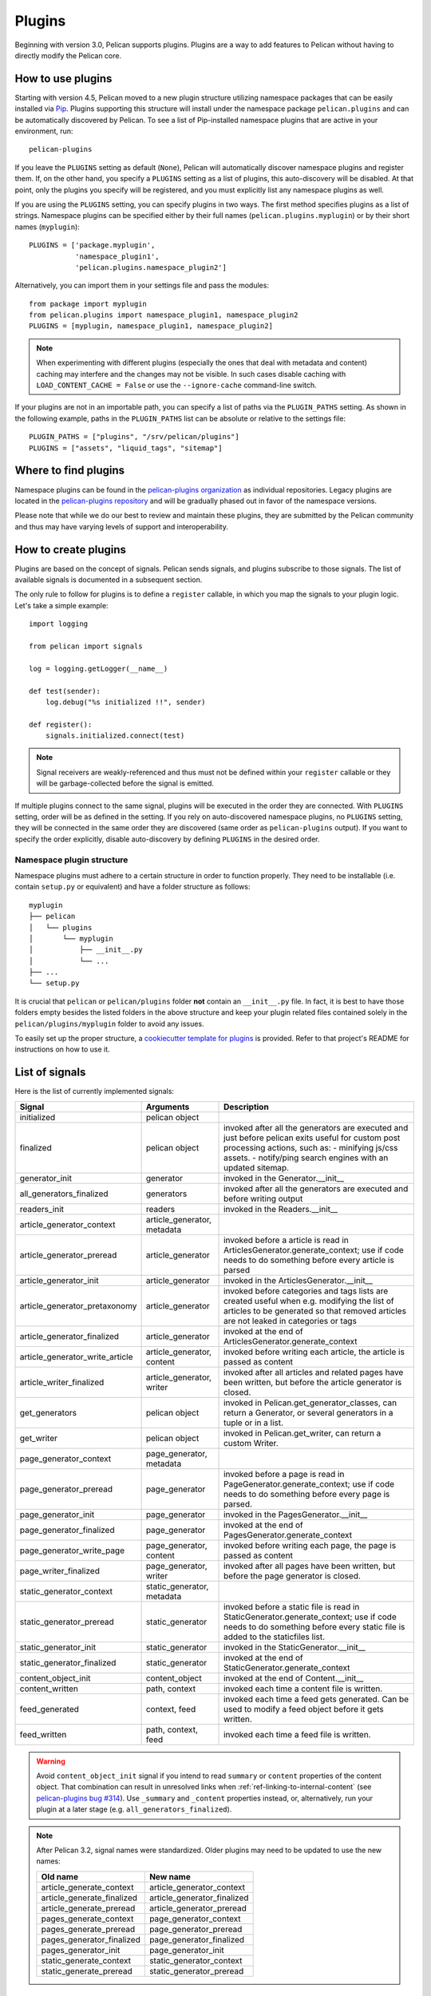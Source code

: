 .. _plugins:

Plugins
#######

Beginning with version 3.0, Pelican supports plugins. Plugins are a way to add
features to Pelican without having to directly modify the Pelican core.

How to use plugins
==================

Starting with version 4.5, Pelican moved to a new plugin structure utilizing
namespace packages that can be easily installed via Pip_. Plugins supporting
this structure will install under the namespace package ``pelican.plugins`` and
can be automatically discovered by Pelican. To see a list of Pip-installed
namespace plugins that are active in your environment, run::

    pelican-plugins

If you leave the ``PLUGINS`` setting as default (``None``), Pelican will
automatically discover namespace plugins and register them. If, on the other
hand, you specify a ``PLUGINS`` setting as a list of plugins, this
auto-discovery will be disabled. At that point, only the plugins you specify
will be registered, and you must explicitly list any namespace plugins as well.

If you are using the ``PLUGINS`` setting, you can specify plugins in two ways.
The first method specifies plugins as a list of strings. Namespace plugins can
be specified either by their full names (``pelican.plugins.myplugin``) or by
their short names (``myplugin``)::

    PLUGINS = ['package.myplugin',
               'namespace_plugin1',
               'pelican.plugins.namespace_plugin2']

Alternatively, you can import them in your settings file and pass the modules::

    from package import myplugin
    from pelican.plugins import namespace_plugin1, namespace_plugin2
    PLUGINS = [myplugin, namespace_plugin1, namespace_plugin2]

.. note::

   When experimenting with different plugins (especially the ones that deal
   with metadata and content) caching may interfere and the changes may not be
   visible. In such cases disable caching with ``LOAD_CONTENT_CACHE = False``
   or use the ``--ignore-cache`` command-line switch.

If your plugins are not in an importable path, you can specify a list of paths
via the ``PLUGIN_PATHS`` setting. As shown in the following example, paths in
the ``PLUGIN_PATHS`` list can be absolute or relative to the settings file::

    PLUGIN_PATHS = ["plugins", "/srv/pelican/plugins"]
    PLUGINS = ["assets", "liquid_tags", "sitemap"]

Where to find plugins
=====================
Namespace plugins can be found in the `pelican-plugins organization`_ as
individual repositories. Legacy plugins are located in the `pelican-plugins
repository`_ and will be gradually phased out in favor of the namespace
versions.

.. _pelican-plugins organization: https://github.com/pelican-plugins
.. _pelican-plugins repository: https://github.com/getpelican/pelican-plugins

Please note that while we do our best to review and maintain these plugins,
they are submitted by the Pelican community and thus may have varying levels of
support and interoperability.

How to create plugins
=====================

Plugins are based on the concept of signals. Pelican sends signals, and plugins
subscribe to those signals. The list of available signals is documented in a
subsequent section.

The only rule to follow for plugins is to define a ``register`` callable, in
which you map the signals to your plugin logic. Let's take a simple example::

    import logging

    from pelican import signals

    log = logging.getLogger(__name__)

    def test(sender):
        log.debug("%s initialized !!", sender)

    def register():
        signals.initialized.connect(test)

.. note::

    Signal receivers are weakly-referenced and thus must not be defined within
    your ``register`` callable or they will be garbage-collected before the
    signal is emitted.

If multiple plugins connect to the same signal, plugins will be executed in the
order they are connected. With ``PLUGINS`` setting, order will be as defined in
the setting. If you rely on auto-discovered namespace plugins, no ``PLUGINS``
setting, they will be connected in the same order they are discovered (same
order as ``pelican-plugins`` output). If you want to specify the order
explicitly, disable auto-discovery by defining ``PLUGINS`` in the desired order.

Namespace plugin structure
--------------------------

Namespace plugins must adhere to a certain structure in order to function
properly. They need to be installable (i.e. contain ``setup.py`` or equivalent)
and have a folder structure as follows::

    myplugin
    ├── pelican
    │   └── plugins
    │       └── myplugin
    │           ├── __init__.py
    │           └── ...
    ├── ...
    └── setup.py

It is crucial that ``pelican`` or ``pelican/plugins`` folder **not**
contain an ``__init__.py`` file. In fact, it is best to have those folders
empty besides the listed folders in the above structure and keep your
plugin related files contained solely in the ``pelican/plugins/myplugin``
folder to avoid any issues.

To easily set up the proper structure, a `cookiecutter template for plugins`_
is provided. Refer to that project's README for instructions on how to use it.

.. _cookiecutter template for plugins: https://github.com/getpelican/cookiecutter-pelican-plugin

List of signals
===============

Here is the list of currently implemented signals:

=================================   ============================   ===========================================================================
Signal                              Arguments                       Description
=================================   ============================   ===========================================================================
initialized                         pelican object
finalized                           pelican object                 invoked after all the generators are executed and just before pelican exits
                                                                   useful for custom post processing actions, such as:
                                                                   - minifying js/css assets.
                                                                   - notify/ping search engines with an updated sitemap.
generator_init                      generator                      invoked in the Generator.__init__
all_generators_finalized            generators                     invoked after all the generators are executed and before writing output
readers_init                        readers                        invoked in the Readers.__init__
article_generator_context           article_generator, metadata
article_generator_preread           article_generator              invoked before a article is read in ArticlesGenerator.generate_context;
                                                                   use if code needs to do something before every article is parsed
article_generator_init              article_generator              invoked in the ArticlesGenerator.__init__
article_generator_pretaxonomy       article_generator              invoked before categories and tags lists are created
                                                                   useful when e.g. modifying the list of articles to be generated
                                                                   so that removed articles are not leaked in categories or tags
article_generator_finalized         article_generator              invoked at the end of ArticlesGenerator.generate_context
article_generator_write_article     article_generator, content     invoked before writing each article, the article is passed as content
article_writer_finalized            article_generator, writer      invoked after all articles and related pages have been written, but before
                                                                   the article generator is closed.
get_generators                      pelican object                 invoked in Pelican.get_generator_classes,
                                                                   can return a Generator, or several
                                                                   generators in a tuple or in a list.
get_writer                          pelican object                 invoked in Pelican.get_writer,
                                                                   can return a custom Writer.
page_generator_context              page_generator, metadata
page_generator_preread              page_generator                 invoked before a page is read in PageGenerator.generate_context;
                                                                   use if code needs to do something before every page is parsed.
page_generator_init                 page_generator                 invoked in the PagesGenerator.__init__
page_generator_finalized            page_generator                 invoked at the end of PagesGenerator.generate_context
page_generator_write_page           page_generator, content        invoked before writing each page, the page is passed as content
page_writer_finalized               page_generator, writer         invoked after all pages have been written, but before the page generator
                                                                   is closed.
static_generator_context            static_generator, metadata
static_generator_preread            static_generator               invoked before a static file is read in StaticGenerator.generate_context;
                                                                   use if code needs to do something before every static file is added to the
                                                                   staticfiles list.
static_generator_init               static_generator               invoked in the StaticGenerator.__init__
static_generator_finalized          static_generator               invoked at the end of StaticGenerator.generate_context
content_object_init                 content_object                 invoked at the end of Content.__init__
content_written                     path, context                  invoked each time a content file is written.
feed_generated                      context, feed                  invoked each time a feed gets generated. Can be used to modify a feed
                                                                   object before it gets written.
feed_written                        path, context, feed            invoked each time a feed file is written.
=================================   ============================   ===========================================================================

.. warning::

   Avoid ``content_object_init`` signal if you intend to read ``summary`` or
   ``content`` properties of the content object. That combination can result in
   unresolved links when :ref:`ref-linking-to-internal-content` (see
   `pelican-plugins bug #314`_). Use ``_summary`` and ``_content`` properties
   instead, or, alternatively, run your plugin at a later stage (e.g.
   ``all_generators_finalized``).

.. note::

   After Pelican 3.2, signal names were standardized.  Older plugins may need
   to be updated to use the new names:

   ==========================  ===========================
   Old name                    New name
   ==========================  ===========================
   article_generate_context    article_generator_context
   article_generate_finalized  article_generator_finalized
   article_generate_preread    article_generator_preread
   pages_generate_context      page_generator_context
   pages_generate_preread      page_generator_preread
   pages_generator_finalized   page_generator_finalized
   pages_generator_init        page_generator_init
   static_generate_context     static_generator_context
   static_generate_preread     static_generator_preread
   ==========================  ===========================

Recipes
=======

We eventually realised some of the recipes to create plugins would be best
shared in the documentation somewhere, so here they are!

How to create a new reader
--------------------------

One thing you might want is to add support for your very own input format.
While it might make sense to add this feature in Pelican core, we wisely chose
to avoid this situation and instead have the different readers defined via
plugins.

The rationale behind this choice is mainly that plugins are really easy to
write and don't slow down Pelican itself when they're not active.

No more talking — here is an example::

    from pelican import signals
    from pelican.readers import BaseReader

    # Create a new reader class, inheriting from the pelican.reader.BaseReader
    class NewReader(BaseReader):
        enabled = True  # Yeah, you probably want that :-)

        # The list of file extensions you want this reader to match with.
        # If multiple readers were to use the same extension, the latest will
        # win (so the one you're defining here, most probably).
        file_extensions = ['yeah']

        # You need to have a read method, which takes a filename and returns
        # some content and the associated metadata.
        def read(self, filename):
            metadata = {'title': 'Oh yeah',
                        'category': 'Foo',
                        'date': '2012-12-01'}

            parsed = {}
            for key, value in metadata.items():
                parsed[key] = self.process_metadata(key, value)

            return "Some content", parsed

    def add_reader(readers):
        readers.reader_classes['yeah'] = NewReader

    # This is how pelican works.
    def register():
        signals.readers_init.connect(add_reader)


Adding a new generator
----------------------

Adding a new generator is also really easy. You might want to have a look at
:doc:`internals` for more information on how to create your own generator.

::

    def get_generators(pelican_object):
        # define a new generator here if you need to
        return MyGenerator

    def register():
        signals.get_generators.connect(get_generators)


Adding a new writer
-------------------

Adding a writer will allow you to output additional file formats to disk, or
change how the existing formats are written to disk. Note that only one writer
will be active at a time, so be sure to either subclass the built-in Writer, or
completely re-implement it.

Here is a basic example of how to set up your own writer::

    from pelican.writers import Writer
    from pelican import signals

    class MyWriter(Writer):
        # define new writer functionality
        pass


    def add_writer(pelican_object):
        # use pelican_instance to setup stuff if needed
        return MyWriter


    def register():
        signals.get_writer.connect(add_writer)


Using Plugins to Inject Content
-------------------------------

You can programmatically inject articles or pages using plugins. This can be
useful if you plan to fetch articles from an API, for example.

Following is a simple example of how one can build a plugin that injects a
custom article, using the ``article_generator_pretaxonomy`` signal::

    import datetime

    from pelican import signals
    from pelican.contents import Article
    from pelican.readers import BaseReader

    def addArticle(articleGenerator):
        settings = articleGenerator.settings

        # Author, category, and tags are objects, not strings, so they need to
        # be handled using BaseReader's process_metadata() function.
        baseReader = BaseReader(settings)

        content = "I am the body of an injected article!"

        newArticle = Article(content, {
            "title": "Injected Article!",
            "date": datetime.datetime.now(),
            "category": baseReader.process_metadata("category", "fromAPI"),
            "tags": baseReader.process_metadata("tags", "tagA, tagB")
        })

        articleGenerator.articles.insert(0, newArticle)

    def register():
        signals.article_generator_pretaxonomy.connect(addArticle)



.. _Pip: https://pip.pypa.io/
.. _pelican-plugins bug #314: https://github.com/getpelican/pelican-plugins/issues/314
